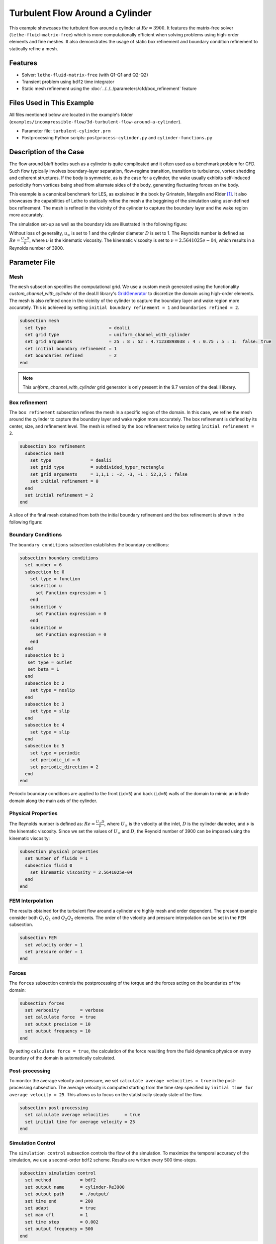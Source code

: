 =====================================
Turbulent Flow Around a Cylinder
=====================================

This example showcases the turbulent flow around a cylinder at :math:`Re=3900`. It features the matrix-free solver (``lethe-fluid-matrix-free``) which is more computationally efficient when solving problems using high-order elements and fine meshes. It also demonstrates the usage of static box refinement and boundary condition refinement to statically refine a mesh. 

---------
Features
---------

- Solver: ``lethe-fluid-matrix-free`` (with Q1-Q1 and Q2-Q2)
- Transient problem using ``bdf2`` time integrator
- Static mesh refinement using the :doc:`../../../parameters/cfd/box_refinement` feature

---------------------------
Files Used in This Example
---------------------------

All files mentioned below are located in the example's folder (``examples/incompressible-flow/3d-turbulent-flow-around-a-cylinder``).

- Parameter file: ``turbulent-cylinder.prm``
- Postprocessing Python scripts: ``postprocess-cylinder.py`` and ``cylinder-functions.py``

------------------------
Description of the Case
------------------------

The flow around bluff bodies such as a cylinder is quite complicated and it often used as a benchmark problem for CFD. Such flow typically involves boundary-layer separation, flow-regime transition, transition to turbulence, vortex shedding and coherent structures. If the body is symmetric, as is the case for a cylinder, the wake usually exhibits self-induced periodicity from vortices being shed from alternate sides of the body, generating fluctuating forces on the body. 

This example is a canonical benchmark for LES, as explained in the book by Grinstein, Margolin and Rider [#Grinstein2007]_. It also showcases the capabilities of Lethe to statically refine the mesh a the beggining of the simulation using user-defined box refinement. The mesh is refined in the vicinity of the cylinder to capture the boundary layer and the wake region more accurately.

The simulation set-up as well as the boundary ids are illustrated in the following figure:

.. image:: images/3d_cylinder_perspective_schematic.png
  :alt: The geometry and surface ID
  :align: center
  :name: geometry
  :height: 9cm

Without loss of generality, :math:`u_\infty` is set to 1 and the cylinder diameter :math:`D` is set to 1. The Reynolds number is defined as :math:`Re = \frac{U_{\infty}D}{\nu}`, where :math:`\nu` is the kinematic viscosity. The kinematic viscosity is set to :math:`\nu=2.5641025e-04`, which results in a Reynolds number of 3900.

--------------
Parameter File
--------------

Mesh
~~~~

The ``mesh`` subsection specifies the computational grid. We use a custom mesh generated using the functionality `custom_channel_with_cylinder`  of the deal.II library's `GridGenerator <https://www.dealii.org/current/doxygen/deal.II/namespaceGridGenerator.html>`_ to discretize the domain using high-order elements. The mesh is also refined once in the vicinity of the cylinder to capture the boundary layer and wake region more accurately. This is achieved by setting ``initial boundary refinement = 1`` and ``boundaries refined = 2``. 

.. code-block:: text
  
  subsection mesh
    set type                        = dealii
    set grid type                   = uniform_channel_with_cylinder
    set grid arguments              = 25 : 8 : 52 : 4.71238898038 : 4 : 0.75 : 5 : 1:  false: true
    set initial boundary refinement = 1 
    set boundaries refined          = 2
  end


.. note::

  This `uniform_channel_with_cylinder` grid generator is only present in the 9.7 version of the deal.II library.

Box refinement
~~~~~~~~~~~~~~~~
The ``box refinement`` subsection refines the mesh in a specific region of the domain. In this case, we refine the mesh around the cylinder to capture the boundary layer and wake region more accurately. The box refinement is defined by its center, size, and refinement level. The mesh is refined by the box refinement twice by setting ``ìnitial refinement = 2``.

.. code-block:: text

  subsection box refinement
    subsection mesh
      set type               = dealii
      set grid type          = subdivided_hyper_rectangle
      set grid arguments     = 1,1,1 : -2, -3, -1 : 52,3,5 : false
      set initial refinement = 0
    end
    set initial refinement = 2
  end

A slice of the final mesh obtained from both the initial boundary refinement and the box refinement is shown in the following figure:

.. image:: images/mesh.png
  :alt: Mesh used for the simulation
  :align: center
  :name: cylinder_mesh
  :height: 13cm


Boundary Conditions
~~~~~~~~~~~~~~~~~~~

The ``boundary conditions`` subsection establishes the boundary conditions:

.. code-block:: text

  subsection boundary conditions
    set number = 6
    subsection bc 0
      set type = function
      subsection u
        set Function expression = 1
      end
      subsection v
        set Function expression = 0
      end
      subsection w
        set Function expression = 0
      end
    end
    subsection bc 1
     set type = outlet
     set beta = 1
    end
    subsection bc 2
      set type = noslip
    end
    subsection bc 3
      set type = slip
    end
    subsection bc 4
      set type = slip
    end
    subsection bc 5
      set type = periodic
      set periodic_id = 6
      set periodic_direction = 2
    end
  end


Periodic boundary conditions are applied to the front (``id=5``) and back (``id=6``) walls of the domain to mimic an infinite domain along the main axis of the cylinder.

Physical Properties
~~~~~~~~~~~~~~~~~~~

The Reynolds number is defined as: :math:`Re = \frac{U_{\infty}D}{\nu}`, where :math:`U_{\infty}` is the velocity at the inlet, :math:`D` is the cylinder diameter, and :math:`\nu` is the kinematic viscosity. Since we set the values of :math:`U_{\infty}` and :math:`D`, the Reynold number of 3900 can be imposed using the kinematic viscosity: 


.. code-block:: text

  subsection physical properties
    set number of fluids = 1
    subsection fluid 0
      set kinematic viscosity = 2.5641025e-04
    end
  end


FEM Interpolation
~~~~~~~~~~~~~~~~~

The results obtained for the turbulent flow around a cylinder are highly mesh and order dependent. The present example consider both :math:`Q_1Q_1` and :math:`Q_2Q_2` elements. The order of the velocity and pressure interpolation can be set in the ``FEM`` subsection.

.. code-block:: text

    subsection FEM
      set velocity order = 1  
      set pressure order = 1  
    end

Forces
~~~~~~

The ``forces`` subsection controls the postprocessing of the torque and the forces acting on the boundaries of the domain: 

.. code-block:: text

  subsection forces
    set verbosity        = verbose
    set calculate force  = true
    set output precision = 10
    set output frequency = 10
  end

By setting ``calculate force = true``, the calculation of the force resulting from the fluid dynamics physics on every boundary of the domain is automatically calculated. 


Post-processing
~~~~~~~~~~~~~~~

To monitor the average velocity and pressure, we set ``calculate average velocities = true`` in the post-processing subsection. The average velocity is computed starting from the time step specified by ``initial time for average velocity = 25``. This allows us to focus on the statistically steady state of the flow. 

.. code-block:: text

  subsection post-processing
    set calculate average velocities      = true
    set initial time for average velocity = 25
  end

Simulation Control
~~~~~~~~~~~~~~~~~~

The ``simulation control`` subsection controls the flow of the simulation. To maximize the temporal accuracy of the simulation, we use a second-order ``bdf2`` scheme. Results are written every 500 time-steps. 

.. code-block:: text

  subsection simulation control
    set method           = bdf2
    set output name      = cylinder-Re3900
    set output path      = ./output/
    set time end         = 200                               
    set adapt            = true
    set max cfl          = 1
    set time step        = 0.002
    set output frequency = 500
  end


----------------------
Running the Simulation
----------------------

Assuming that the ``lethe-fluid-matrix-free`` executable are within your path, the simulation can be launched with the following command:

.. code-block:: text
  :class: copy-button

  mpirun -np n_proc lethe-fluid-matrix-free turbulent-cylinder.prm 

and choosing the number of processes ``n_proc`` according to the resources you have available.

.. note::

  THe simulation takes approximatively 10 hours on 16 cores of a AMD Ryzen 9 7950X 16-Core Processor.

----------------------
Results and Discussion
----------------------

In the following, results obtained with a box refinement of [2,3,4] levels and using :math:`Q_1Q_1` and :math:`Q_2Q_2` elements are presented. The results are compared with the literature, including the work of Cardell [#Cardell1993]_, Ong and Wallace [#Ong1996]_, and Norberg [#Norberg1987]_.

First, the following animation displays the evolution of the velocity magnitude on a slice of the domain over time for a very coarse mesh (:math:`Q_1Q_1` with box refinement of 2):


+----------------------------------------------------------------------------------------------------------------------------------------------------+
| .. raw:: html                                                                                                                                      |
|                                                                                                                                                    |
|    <iframe width="700" height="400" src="https://www.youtube.com/embed/ojhKCPY8Bho?si=wmkUBWQyEQIC3cn"  frameborder="0" allowfullscreen></iframe>  |
|                                                                                                                                                    |
+----------------------------------------------------------------------------------------------------------------------------------------------------+

The key validation metrics are:

- **Strouhal number**:

.. math::

  St = \frac{f D}{U_\infty}

where :math:`f` is the frequency of vortex shedding, :math:`D` is the cylinder diameter, and :math:`U_\infty` is the free-stream velocity. T The frequency of vortex shedding is determined using a Fast Fourier Transform (FFT) of the lift force.

- **Drag coefficient**:

.. math::

  C_d = \frac{F_x}{\frac{1}{2} \rho U_\infty^2 A}


where :math:`F_x` is the time-averaged x-component of the force at the cylinder wall, :math:`\rho` is the fluid density, and :math:`A` is the reference area. In this 3D simulation, it is taken as the product of the cylinder diameter and its span in the z-direction.

- **Pressure coefficient**:

.. math::

  C_p = \frac{\bar{p} - p_\infty}{\frac{1}{2} \rho U_\infty^2}


where :math:`\bar{p}` is the time-averaged pressure and  :math:`p_\infty` is the reference pressure sampled upstream of the cylinder at the inlet boundary condition.

The drag coefficient, the Strouhal number, and the pressure coefficient are computed using the postprocessing script ``postprocess-cylinder.py``:

.. code-block:: text
  :class: copy-button

  python postprocess-cylinder.py -f output -l label

where the ``-f`` option specifies the output folder and the ``-l`` option specifies the label of the simulation (e.g., ``Q1Q1`` or ``Q2Q2``). This script can be used to visualize a single simulation or to compare multiple simulations by providing a list of folders and labels.

The drag coefficient measured experimentally by Norberg [#Norberg1994]_ is 1.0075. The Strouhal number value reported by Cardell [#Cardell1993]_ is :math:`0.215 \pm 0.005` and the value reported by Ong and Wallace [#Ong1996]_ is :math:`0.208 \pm 0.002`.

The following table summarizes the results obtained in this example, including the Strouhal number :math:`S_t` and the drag coefficient :math:`C_d`. 

.. list-table::
   :widths: 10 10 10 10
   :header-rows: 1

   * - Element
     - Mesh refinement (l)
     - :math:`C_d`
     - :math:`S_t`
   * - :math:`Q_1Q_1`
     - 2
     - 1.2105
     - 0.1965
   * - :math:`Q_1Q_1`
     - 3
     - 1.0305
     - 0.2110
   * - :math:`Q_1Q_1`
     - 4 
     - 0.9901
     - 0.2122
   * - :math:`Q_2Q_2`
     - 2
     - 1.0008
     - 0.2134
   * - :math:`Q_2Q_2`
     - 3
     - 0.9784
     - 0.2112

Finally, we compare the pressure coefficient :math:`C_p` obtained in this example with the experimental data from Norberg [#Norberg1994]_. The following figure shows the pressure coefficient along the cylinder surface for both :math:`Q_1Q_1` and :math:`Q_2Q_2` elements, compared to the experimental data:


+-------------------------------------------------------------------------------------------------------------------+
|  .. figure:: images/pressure_coefficient_comparison.png                                                           |
|     :width: 620                                                                                                   |
|                                                                                                                   |
+-------------------------------------------------------------------------------------------------------------------+

----------------------------
Possibilities for Extension
----------------------------

- The Reynolds stress tensor and the average velocity downstream of the cylinder can be used to provide additional validation information.
- The case could be extended to a higher Reynolds number, such as :math:`Re=1.5\cdot 10^5`, as covered in the book by Grinstein, Margolin and Rider [#Grinstein2007]_. 

------------
References
------------

.. [#Grinstein2007] F. Grinstein, L. Margolin, W. J. Rider, *Implicit large eddy simulation*, Cambridge University Press (2007).

.. [#Cardell1993] G.S. Cardell, *Flow past a circular cylinder with a permeable splitter plate*, Ph.D. Thesis, Graduate Aeronautical Laboratories, California Institute of Technology, 1993.

.. [#Ong1996] J. Ong and L. Wallace, *The velocity field of the turbulent very near wake of a circular cylinder*, Exp. Fluids 20, 441 (1996).

.. [#Norberg1987] C. Norberg, *Effects of Reynolds number and a low-intensity freestream turbulence on the flow around a circular cylinder*, Publication No. 87/2, Department of Applied Thermodynamics and Fluid Mechanics, Chalmers University of Technology, Gothenburg, Sweden, 1987.

.. [#Norberg1994] C. Norberg, *Experimental investigation of the flow around a circular cylinder: influence of aspect ratio*, J. Fluid Mech. 258, 287–316 (1994).